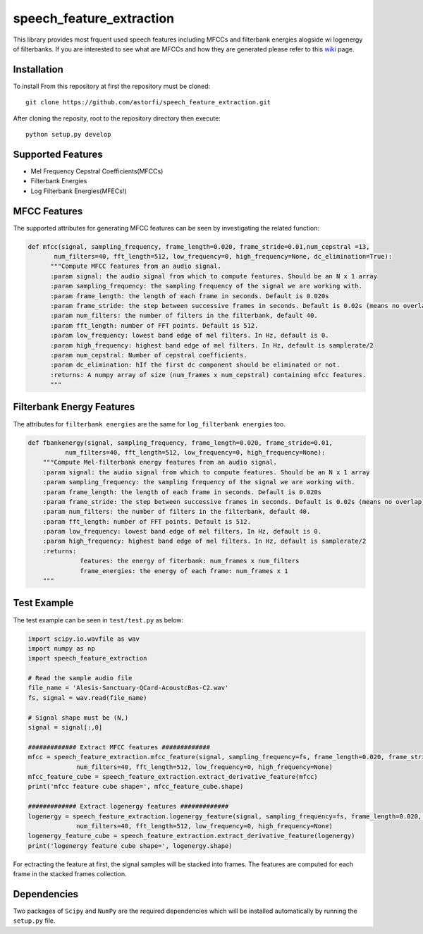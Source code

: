 ======================
speech_feature_extraction 
======================

This library provides most frquent used speech features including MFCCs and filterbank energies alogside wi logenergy of filterbanks.
If you are interested to see what are MFCCs and how they are generated please refer to this 
`wiki <https://github.com/astorfi/speech_feature_extraction/wiki/>`_ page.

Installation
============

To install From this repository at first the repository must be cloned::

	git clone https://github.com/astorfi/speech_feature_extraction.git
	
After cloning the reposity, root to the repository directory then execute::	
	
	python setup.py develop


Supported Features
=====
- Mel Frequency Cepstral Coefficients(MFCCs)
- Filterbank Energies
- Log Filterbank Energies(MFECs!)

MFCC Features
=============

The supported attributes for generating MFCC features can be seen by investigating the related function:

.. code-block:: python
      
      def mfcc(signal, sampling_frequency, frame_length=0.020, frame_stride=0.01,num_cepstral =13,
             num_filters=40, fft_length=512, low_frequency=0, high_frequency=None, dc_elimination=True):
	    """Compute MFCC features from an audio signal.
	    :param signal: the audio signal from which to compute features. Should be an N x 1 array
	    :param sampling_frequency: the sampling frequency of the signal we are working with.
	    :param frame_length: the length of each frame in seconds. Default is 0.020s
	    :param frame_stride: the step between successive frames in seconds. Default is 0.02s (means no overlap)
	    :param num_filters: the number of filters in the filterbank, default 40.
	    :param fft_length: number of FFT points. Default is 512.
	    :param low_frequency: lowest band edge of mel filters. In Hz, default is 0.
	    :param high_frequency: highest band edge of mel filters. In Hz, default is samplerate/2
	    :param num_cepstral: Number of cepstral coefficients.
	    :param dc_elimination: hIf the first dc component should be eliminated or not.
	    :returns: A numpy array of size (num_frames x num_cepstral) containing mfcc features.
	    """


Filterbank Energy Features
==========================

The attributes for ``filterbank energies`` are the same for ``log_filterbank energies`` too.

.. code-block:: python

	def fbankenergy(signal, sampling_frequency, frame_length=0.020, frame_stride=0.01,
		  num_filters=40, fft_length=512, low_frequency=0, high_frequency=None):
	    """Compute Mel-filterbank energy features from an audio signal.
	    :param signal: the audio signal from which to compute features. Should be an N x 1 array
	    :param sampling_frequency: the sampling frequency of the signal we are working with.
	    :param frame_length: the length of each frame in seconds. Default is 0.020s
	    :param frame_stride: the step between successive frames in seconds. Default is 0.02s (means no overlap)
	    :param num_filters: the number of filters in the filterbank, default 40.
	    :param fft_length: number of FFT points. Default is 512.
	    :param low_frequency: lowest band edge of mel filters. In Hz, default is 0.
	    :param high_frequency: highest band edge of mel filters. In Hz, default is samplerate/2
	    :returns:
		      features: the energy of fiterbank: num_frames x num_filters
		      frame_energies: the energy of each frame: num_frames x 1
	    """
	   
Test Example
==========================

The test example can be seen in ``test/test.py`` as below:

.. code-block:: python

	import scipy.io.wavfile as wav
	import numpy as np
	import speech_feature_extraction
        
	# Read the sample audio file
	file_name = 'Alesis-Sanctuary-QCard-AcoustcBas-C2.wav'
	fs, signal = wav.read(file_name)
	
	# Signal shape must be (N,)
	signal = signal[:,0]

	############# Extract MFCC features #############
	mfcc = speech_feature_extraction.mfcc_feature(signal, sampling_frequency=fs, frame_length=0.020, frame_stride=0.01,
		     num_filters=40, fft_length=512, low_frequency=0, high_frequency=None)
	mfcc_feature_cube = speech_feature_extraction.extract_derivative_feature(mfcc)
	print('mfcc feature cube shape=', mfcc_feature_cube.shape)

	############# Extract logenergy features #############
	logenergy = speech_feature_extraction.logenergy_feature(signal, sampling_frequency=fs, frame_length=0.020, frame_stride=0.01,
		     num_filters=40, fft_length=512, low_frequency=0, high_frequency=None)
	logenergy_feature_cube = speech_feature_extraction.extract_derivative_feature(logenergy)
	print('logenergy feature cube shape=', logenergy.shape)
	
For ectracting the feature at first, the signal samples will be stacked into frames. The features are computed for each frame in the stacked frames collection.

Dependencies
==========================

Two packages of ``Scipy`` and ``NumPy`` are the required dependencies which will be installed automatically by running the ``setup.py`` file.
